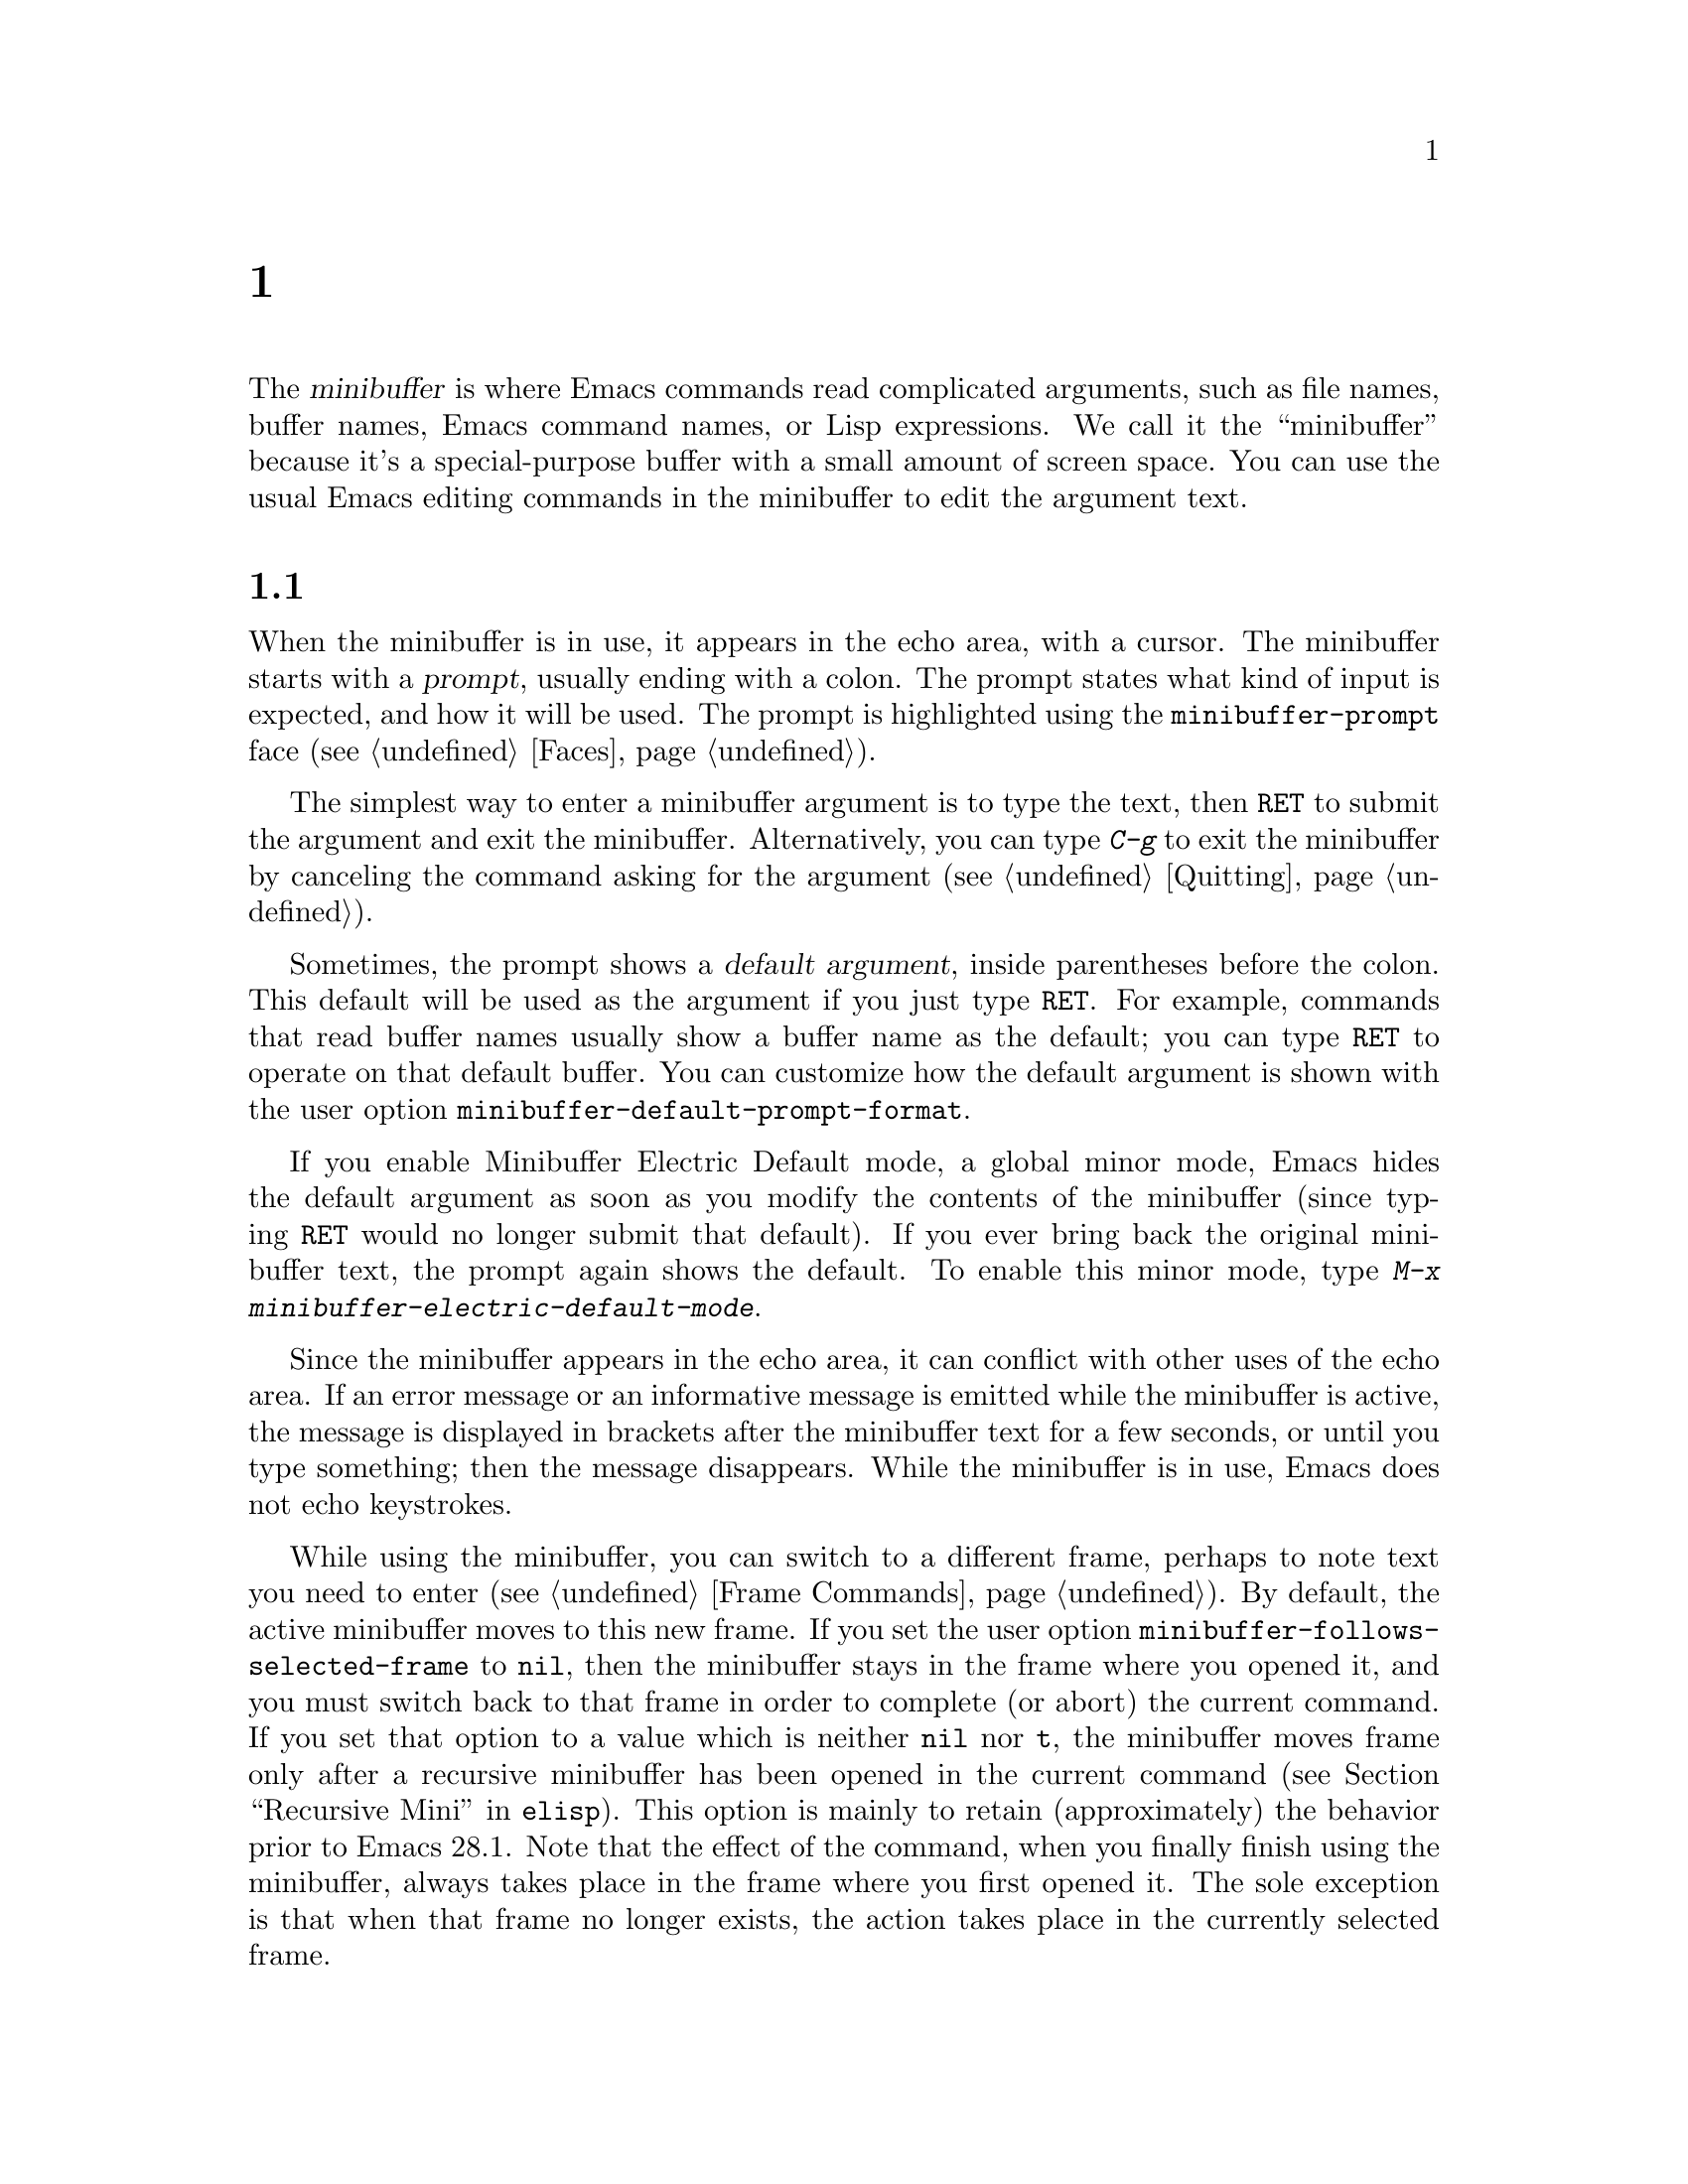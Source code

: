 @c ===========================================================================
@c
@c This file was generated with po4a. Translate the source file.
@c
@c ===========================================================================
@c -*- coding: utf-8 -*-
@c This is part of the Emacs manual.
@c Copyright (C) 1985--1987, 1993--1995, 1997, 2000--2024 Free Software
@c Foundation, Inc.
@c See file emacs-ja.texi for copying conditions.
@node Minibuffer
@chapter ミニバッファー
@cindex minibuffer

  The @dfn{minibuffer} is where Emacs commands read complicated arguments,
such as file names, buffer names, Emacs command names, or Lisp expressions.
We call it the ``minibuffer'' because it's a special-purpose buffer with a
small amount of screen space.  You can use the usual Emacs editing commands
in the minibuffer to edit the argument text.

@menu
* Basic Minibuffer::         Basic usage of the minibuffer.
* Minibuffer File::          Entering file names with the minibuffer.
* Minibuffer Edit::          How to edit in the minibuffer.
* Completion::               An abbreviation facility for minibuffer input.
* Minibuffer History::       Reusing recent minibuffer arguments.
* Repetition::               Re-executing commands that used the minibuffer.
* Passwords::                Entering passwords in the echo area.
* Yes or No Prompts::        Replying yes or no in the echo area.
@end menu

@node Basic Minibuffer
@section ミニバッファーを使う

@cindex prompt
  When the minibuffer is in use, it appears in the echo area, with a cursor.
The minibuffer starts with a @dfn{prompt}, usually ending with a colon.  The
prompt states what kind of input is expected, and how it will be used.  The
prompt is highlighted using the @code{minibuffer-prompt} face
(@pxref{Faces}).

  The simplest way to enter a minibuffer argument is to type the text, then
@key{RET} to submit the argument and exit the minibuffer.  Alternatively,
you can type @kbd{C-g} to exit the minibuffer by canceling the command
asking for the argument (@pxref{Quitting}).

@cindex default argument
@vindex minibuffer-default-prompt-format
  Sometimes, the prompt shows a @dfn{default argument}, inside parentheses
before the colon.  This default will be used as the argument if you just
type @key{RET}.  For example, commands that read buffer names usually show a
buffer name as the default; you can type @key{RET} to operate on that
default buffer.  You can customize how the default argument is shown with
the user option @code{minibuffer-default-prompt-format}.

@cindex Minibuffer Electric Default mode
@cindex mode, Minibuffer Electric Default
@findex minibuffer-electric-default-mode
@vindex minibuffer-eldef-shorten-default
  If you enable Minibuffer Electric Default mode, a global minor mode, Emacs
hides the default argument as soon as you modify the contents of the
minibuffer (since typing @key{RET} would no longer submit that default).  If
you ever bring back the original minibuffer text, the prompt again shows the
default.  To enable this minor mode, type @kbd{M-x
minibuffer-electric-default-mode}.

  Since the minibuffer appears in the echo area, it can conflict with other
uses of the echo area.  If an error message or an informative message is
emitted while the minibuffer is active, the message is displayed in brackets
after the minibuffer text for a few seconds, or until you type something;
then the message disappears.  While the minibuffer is in use, Emacs does not
echo keystrokes.

@vindex minibuffer-follows-selected-frame
  While using the minibuffer, you can switch to a different frame, perhaps to
note text you need to enter (@pxref{Frame Commands}).  By default, the
active minibuffer moves to this new frame.  If you set the user option
@code{minibuffer-follows-selected-frame} to @code{nil}, then the minibuffer
stays in the frame where you opened it, and you must switch back to that
frame in order to complete (or abort) the current command.  If you set that
option to a value which is neither @code{nil} nor @code{t}, the minibuffer
moves frame only after a recursive minibuffer has been opened in the current
command (@pxref{Recursive Mini,,, elisp}).  This option is mainly to retain
(approximately) the behavior prior to Emacs 28.1.  Note that the effect of
the command, when you finally finish using the minibuffer, always takes
place in the frame where you first opened it.  The sole exception is that
when that frame no longer exists, the action takes place in the currently
selected frame.

@node Minibuffer File
@section ミニバッファーでのファイル名

@cindex default directory
  Commands such as @kbd{C-x C-f} (@code{find-file}) use the minibuffer to read
a file name argument (@pxref{Basic Files}).  When the minibuffer is used to
read a file name, it typically starts out with some initial text ending in a
slash.  This is the @dfn{default directory}.  For example, it may start out
like this:

@example
Find file: /u2/emacs/src/
@end example

@noindent
Here, @samp{Find file:@: } is the prompt and @samp{/u2/emacs/src/} is the
default directory.  If you now type @kbd{buffer.c} as input, that specifies
the file @file{/u2/emacs/src/buffer.c}.  @xref{File Names}, for information
about the default directory.

  Alternative defaults for the file name you may want are available by typing
@kbd{M-n}, see @ref{Minibuffer History}.

  You can specify a file in the parent directory with @file{..}:
@file{/a/b/../foo.el} is equivalent to @file{/a/foo.el}.  Alternatively, you
can use @kbd{M-@key{DEL}} to kill directory names backwards (@pxref{Words}).

  To specify a file in a completely different directory, you can kill the
entire default with @kbd{C-a C-k} (@pxref{Minibuffer Edit}).  Alternatively,
you can ignore the default, and enter an absolute file name starting with a
slash or a tilde after the default directory.  For example, you can specify
@file{/etc/termcap} as follows:

@example
Find file: /u2/emacs/src//etc/termcap
@end example

@noindent
@cindex // in file name
@cindex double slash in file name
@cindex slashes repeated in file name
@findex file-name-shadow-mode
A double slash causes Emacs to ignore everything before the second slash in
the pair.  In the example above, @file{/u2/emacs/src/} is ignored, so the
argument you supplied is @file{/etc/termcap}.  The ignored part of the file
name is dimmed if the terminal allows it.  (To disable this dimming, turn
off File Name Shadow mode with the command @w{@kbd{M-x
file-name-shadow-mode}}.)

  When completing remote file names (@pxref{Remote Files}), a double slash
behaves slightly differently: it causes Emacs to ignore only the file-name
part, leaving the rest (method, host and username, etc.)  intact.  Typing
three slashes in a row ignores everything in remote file names.  @xref{File
name completion,,, tramp, The Tramp Manual}.

@cindex home directory shorthand
  Emacs interprets @file{~/} as your home directory.  Thus,
@file{~/foo/bar.txt} specifies a file named @file{bar.txt}, inside a
directory named @file{foo}, which is in turn located in your home
directory.  In addition, @file{~@var{user-id}/} means the home directory of
a user whose login name is @var{user-id}.  Any leading directory name in
front of the @file{~} is ignored: thus, @file{/u2/emacs/~/foo/bar.txt} is
equivalent to @file{~/foo/bar.txt}.

  On MS-Windows and MS-DOS systems, where a user doesn't always have a home
directory, Emacs uses several alternatives.  For MS-Windows, see
@ref{Windows HOME}; for MS-DOS, see
@ifnottex
@ref{MS-DOS File Names}.
@end ifnottex
@iftex
@ref{MS-DOS File Names, HOME on MS-DOS,, emacs, the digital version of the
Emacs Manual}.
@end iftex
On these systems, the @file{~@var{user-id}/} construct is supported only for
the current user, i.e., only if @var{user-id} is the current user's login
name.

@vindex insert-default-directory
  To prevent Emacs from inserting the default directory when reading file
names, change the variable @code{insert-default-directory} to @code{nil}.
In that case, the minibuffer starts out empty.  Nonetheless, relative file
name arguments are still interpreted based on the same default directory.

  You can also enter remote file names in the minibuffer.  @xref{Remote
Files}.

@node Minibuffer Edit
@section ミニバッファーでの編集

  The minibuffer is an Emacs buffer, albeit a peculiar one, and the usual
Emacs commands are available for editing the argument text.  (The prompt,
however, is @dfn{read-only}, and cannot be changed.)

  Since @key{RET} in the minibuffer submits the argument, you can't use it to
insert a newline.  You can do that with @kbd{C-q C-j}, which inserts a
@kbd{C-j} control character, which is formally equivalent to a newline
character (@pxref{Inserting Text}).  Alternatively, you can use the
@kbd{C-o} (@code{open-line}) command (@pxref{Blank Lines}).

  Inside a minibuffer, the keys @key{TAB}, @key{SPC}, and @kbd{?} are often
bound to @dfn{completion commands}, which allow you to easily fill in the
desired text without typing all of it.  @xref{Completion}.  As with
@key{RET}, you can use @kbd{C-q} to insert a @key{TAB}, @key{SPC}, or
@samp{?} character.  If you want to make @key{SPC} and @key{?} insert
normally instead of starting completion, you can put the following in your
init file:

@lisp
(keymap-unset minibuffer-local-completion-map "SPC")
(keymap-unset minibuffer-local-completion-map "?")
@end lisp

  For convenience, @kbd{C-a} (@code{move-beginning-of-line}) in a minibuffer
moves point to the beginning of the argument text, not the beginning of the
prompt.  For example, this allows you to erase the entire argument with
@kbd{C-a C-k}.

@cindex height of minibuffer
@cindex size of minibuffer
@cindex growing minibuffer
@cindex resizing minibuffer
  When the minibuffer is active, the echo area is treated much like an
ordinary Emacs window.  For instance, you can switch to another window (with
@kbd{C-x o}), edit text there, then return to the minibuffer window to
finish the argument.  You can even kill text in another window, return to
the minibuffer window, and yank the text into the argument.  There are some
restrictions on the minibuffer window, however: for instance, you cannot
split it.  @xref{Windows}.

@vindex resize-mini-windows
  Normally, the minibuffer window occupies a single screen line.  However, if
you add two or more lines' worth of text into the minibuffer, it expands
automatically to accommodate the text.  The variable
@code{resize-mini-windows} controls the resizing of the minibuffer.  The
default value is @code{grow-only}, which means the behavior we have just
described.  If the value is @code{t}, the minibuffer window will also shrink
automatically if you remove some lines of text from the minibuffer, down to
a minimum of one screen line.  If the value is @code{nil}, the minibuffer
window never changes size automatically, but you can use the usual
window-resizing commands on it (@pxref{Windows}).

@vindex max-mini-window-height
  The variable @code{max-mini-window-height} controls the maximum height for
resizing the minibuffer window.  A floating-point number specifies a
fraction of the frame's height; an integer specifies the maximum number of
lines; @code{nil} means do not resize the minibuffer window automatically.
The default value is 0.25.

  The @kbd{C-M-v} command in the minibuffer scrolls the help text from
commands that display help text of any sort in another window.  You can also
scroll the help text with @kbd{M-@key{PageUp}} and @kbd{M-@key{PageDown}}
(or, equivalently, @kbd{M-@key{prior}} and @kbd{M-@key{next}}).  This is
especially useful with long lists of possible completions.  @xref{Other
Window}.

@vindex enable-recursive-minibuffers
@findex minibuffer-depth-indicate-mode
  Emacs normally disallows most commands that use the minibuffer while the
minibuffer is active.  To allow such commands in the minibuffer, set the
variable @code{enable-recursive-minibuffers} to @code{t}.  You might need
also to enable @code{minibuffer-depth-indicate-mode} to show the current
recursion depth in the minibuffer prompt on recursive use of the minibuffer.

  When active, the minibuffer is usually in @code{minibuffer-mode}.  This is
an internal Emacs mode without any special features.

@findex minibuffer-inactive-mode
  When not active, the minibuffer is in @code{minibuffer-inactive-mode}, and
clicking @kbd{mouse-1} there shows the @file{*Messages*} buffer.  If you use
a dedicated frame for minibuffers, Emacs also recognizes certain keys there,
for example, @kbd{n} to make a new frame.

@node Completion
@section 補完
@c This node is referenced in the tutorial.  When renaming or deleting
@c it, the tutorial needs to be adjusted.
@cindex completion

  You can often use a feature called @dfn{completion} to help enter
arguments.  This means that after you type part of the argument, Emacs can
fill in the rest, or some of it, based on what was typed so far.

@cindex completion alternative
  When completion is available, certain keys (usually @key{TAB}, @key{RET},
and @key{SPC}) are rebound in the minibuffer to special completion commands
(@pxref{Completion Commands}).  These commands attempt to complete the text
in the minibuffer, based on a set of @dfn{completion alternatives} provided
by the command that requested the argument.  You can usually type @kbd{?} to
see a list of completion alternatives.

  Although completion is usually done in the minibuffer, the feature is
sometimes available in ordinary buffers too.  @xref{Symbol Completion}.

@menu
* Completion Example::       Examples of using completion.
* Completion Commands::      A list of completion commands.
* Completion Exit::          Completion and minibuffer text submission.
* Completion Styles::        How completion matches are chosen.
* Completion Options::       Options for completion.
@end menu

@node Completion Example
@subsection 補完の例

@kindex TAB @r{(completion example)}
  A simple example may help here.  @kbd{M-x} uses the minibuffer to read the
name of a command, so completion works by matching the minibuffer text
against the names of existing Emacs commands.  Suppose you wish to run the
command @code{auto-fill-mode}.  You can do that by typing @kbd{M-x
auto-fill-mode @key{RET}}, but it is easier to use completion.

  If you type @kbd{M-x a u @key{TAB}}, the @key{TAB} looks for completion
alternatives (in this case, command names) that start with @samp{au}.  There
are several, including @code{auto-fill-mode} and @code{autoconf-mode}, but
they all begin with @code{auto}, so the @samp{au} in the minibuffer
completes to @samp{auto}.  (More commands may be defined in your Emacs
session.  For example, if a command called @code{authorize-me} was defined,
Emacs could only complete as far as @samp{aut}.)

  If you type @kbd{@key{TAB}} again immediately, it cannot determine the next
character; it could be @samp{-}, @samp{a}, or @samp{c}.  So it does not add
any characters; instead, @key{TAB} displays a list of all possible
completions in another window.

  Next, type @kbd{-f}.  The minibuffer now contains @samp{auto-f}, and the
only command name that starts with this is @code{auto-fill-mode}.  If you
now type @kbd{@key{TAB}}, completion fills in the rest of the argument
@samp{auto-fill-mode} into the minibuffer.

  Hence, typing just @kbd{a u @key{TAB} - f @key{TAB}} allows you to enter
@samp{auto-fill-mode}.

  @key{TAB} also works while point is not at the end of the minibuffer.  In
that case, it will fill in text both at point and at the end of the
minibuffer.  If you type @kbd{M-x autocm}, then press @kbd{C-b} to move
point before the @samp{m}, you can type @kbd{@key{TAB}} to insert the text
@samp{onf-} at point and @samp{ode} at the end of the minibuffer, so that
the minibuffer contains @samp{autoconf-mode}.

@node Completion Commands
@subsection 補完コマンド

  Here is a list of the completion commands defined in the minibuffer when
completion is allowed.

@table @kbd
@item @key{TAB}
Complete the text in the minibuffer as much as possible; if unable to
complete, display a list of possible completions
(@code{minibuffer-complete}).
@item @key{SPC}
Complete up to one word from the minibuffer text before point
(@code{minibuffer-complete-word}).  This command is not available for
arguments that often include spaces, such as file names.
@item @key{RET}
Submit the text in the minibuffer as the argument, possibly completing first
(@code{minibuffer-complete-and-exit}).  @xref{Completion Exit}.
@item ?
Display a list of completions and a few useful key bindings
(@code{minibuffer-completion-help}).
@end table

@kindex TAB @r{(completion)}
@findex minibuffer-complete
  @key{TAB} (@code{minibuffer-complete}) is the most fundamental completion
command.  It searches for all possible completions that match the existing
minibuffer text, and attempts to complete as much as it can.
@xref{Completion Styles}, for how completion alternatives are chosen.

@kindex SPC @r{(completion)}
@findex minibuffer-complete-word
  @key{SPC} (@code{minibuffer-complete-word}) completes like @key{TAB}, but
only up to the next hyphen or space.  If you have @samp{auto-f} in the
minibuffer and type @key{SPC}, it finds that the completion is
@samp{auto-fill-mode}, but it only inserts @samp{ill-}, giving
@samp{auto-fill-}.  Another @key{SPC} at this point completes all the way to
@samp{auto-fill-mode}.

@kindex ? @r{(completion)}
@cindex completion list
  If @key{TAB} or @key{SPC} is unable to complete, it displays in another
window a list of matching completion alternatives (if there are any) and a
few useful commands to select a completion candidate.  You can display the
same completion list and help with @kbd{?}
(@code{minibuffer-completion-help}).  The following commands can be used
with the completion list:

@table @kbd
@vindex minibuffer-completion-auto-choose
@kindex M-DOWN
@kindex M-UP
@kindex M-RET
@findex minibuffer-next-completion
@findex minibuffer-previous-completion
@findex minibuffer-choose-completion
@item M-@key{DOWN}
@itemx M-@key{UP}
While in the minibuffer or in the completion list buffer, @kbd{M-@key{DOWN}}
(@code{minibuffer-next-completion} and @kbd{M-@key{UP}}
(@code{minibuffer-previous-completion}) navigate through the completions and
displayed in the completions buffer.  When
@code{minibuffer-completion-auto-choose} is non-@code{nil} (which is the
default), using these commands also inserts the current completion candidate
into the minibuffer.  If @code{minibuffer-completion-auto-choose} is
@code{nil}, you can use the @kbd{M-@key{RET}} command
(@code{minibuffer-choose-completion}) to insert the completion candidates
into the minibuffer.  By default, that exits the minibuffer, but with a
prefix argument, @kbd{C-u M-@key{RET}} inserts the currently active
candidate without exiting the minibuffer.

@findex switch-to-completions
@item M-v
@itemx @key{PageUp}
@itemx @key{prior}
Typing @kbd{M-v}, while in the minibuffer, selects the window showing the
completion list (@code{switch-to-completions}).  This paves the way for
using the commands below.  @key{PageUp}, @key{prior} and @kbd{M-g M-c} do
the same.  You can also select the window in other ways (@pxref{Windows}).

@findex choose-completion
@item @key{RET}
@itemx mouse-1
@itemx mouse-2
While in the completion list buffer, this chooses the completion at point
(@code{choose-completion}).  With a prefix argument, @kbd{C-u @key{RET}}
inserts the completion at point into the minibuffer, but doesn't exit the
minibuffer---thus, you can change your mind and choose another candidate.

@findex next-completion
@item @key{TAB}
@item @key{RIGHT}
@item @key{n}
While in the completion list buffer, these keys move point to the following
completion alternative (@code{next-completion}).

@findex previous-completion
@item @key{S-TAB}
@item @key{LEFT}
@item @key{p}
While in the completion list buffer, these keys move point to the previous
completion alternative (@code{previous-completion}).

@findex quit-window
@item @kbd{q}
While in the completion list buffer, this quits the window showing it and
selects the window showing the minibuffer (@code{quit-window}).

@findex kill-current-buffer
@item @kbd{z}
While in the completion list buffer, kill it and delete the window showing
it (@code{kill-current-buffer}).
@end table

@vindex minibuffer-visible-completions
  If the variable @code{minibuffer-visible-completions} is customized to a
non-@code{nil} value, it changes the commands bound to the arrow keys:
instead of moving in the minibuffer, they move between completion
candidates, like meta-arrow keys do by default.  Similarly, @kbd{@key{RET}}
selects the current candidate, like @kbd{M-@key{RET}} does normally.
@code{C-g} hides the completion window, but leaves the minibuffer active, so
you can continue typing at the prompt.

@node Completion Exit
@subsection 補完の終了

@kindex RET @r{(completion in minibuffer)}
@findex minibuffer-complete-and-exit
  When a command reads an argument using the minibuffer with completion, it
also controls what happens when you type @key{RET}
(@code{minibuffer-complete-and-exit}) to submit the argument.  There are
four types of behavior:

@itemize @bullet
@item
@dfn{Strict completion} accepts only exact completion matches.  Typing
@key{RET} exits the minibuffer only if the minibuffer text is an exact
match, or completes to one.  Otherwise, Emacs refuses to exit the
minibuffer; instead it tries to complete, and if no completion can be done
it momentarily displays @samp{[No match]} after the minibuffer text.  (You
can still leave the minibuffer by typing @kbd{C-g} to cancel the command.)

An example of a command that uses this behavior is @kbd{M-x}, since it is
meaningless for it to accept a non-existent command name.

@item
@dfn{Cautious completion} is like strict completion, except @key{RET} exits
only if the text is already an exact match.  If the text completes to an
exact match, @key{RET} performs that completion but does not exit yet; you
must type a second @key{RET} to exit.

Cautious completion is used for reading file names for files that must
already exist, for example.

@item
@dfn{Permissive completion} allows any input; the completion candidates are
just suggestions.  Typing @key{RET} does not complete, it just submits the
argument as you have entered it.

@cindex minibuffer confirmation
@cindex confirming in the minibuffer
@item
@dfn{Permissive completion with confirmation} is like permissive completion,
with an exception: if you typed @key{TAB} and this completed the text up to
some intermediate state (i.e., one that is not yet an exact completion
match), typing @key{RET} right afterward does not submit the argument.
Instead, Emacs asks for confirmation by momentarily displaying
@samp{[Confirm]} after the text; type @key{RET} again to confirm and submit
the text.  This catches a common mistake, in which one types @key{RET}
before realizing that @key{TAB} did not complete as far as desired.

@vindex confirm-nonexistent-file-or-buffer
You can tweak the confirmation behavior by customizing the variable
@code{confirm-nonexistent-file-or-buffer}.  The default value,
@code{after-completion}, gives the behavior we have just described.  If you
change it to @code{nil}, Emacs does not ask for confirmation, falling back
on permissive completion.  If you change it to any other non-@code{nil}
value, Emacs asks for confirmation whether or not the preceding command was
@key{TAB}.

This behavior is used by most commands that read file names, like @kbd{C-x
C-f}, and commands that read buffer names, like @kbd{C-x b}.
@end itemize

@node Completion Styles
@subsection 補完候補が選択される方法
@cindex completion style

  Completion commands work by narrowing a large list of possible completion
alternatives to a smaller subset that matches what you have typed in the
minibuffer.  In @ref{Completion Example}, we gave a simple example of such
matching.  The procedure of determining what constitutes a match is quite
intricate.  Emacs attempts to offer plausible completions under most
circumstances.

  Emacs performs completion using one or more @dfn{completion styles}---sets
of criteria for matching minibuffer text to completion alternatives.  During
completion, Emacs tries each completion style in turn.  If a style yields
one or more matches, that is used as the list of completion alternatives.
If a style produces no matches, Emacs falls back on the next style.

@vindex completion-styles
  The list variable @code{completion-styles} specifies the completion styles
to use.  Each list element is the name of a completion style (a Lisp
symbol).  The available style symbols are stored in the variable
@code{completion-styles-alist} (@pxref{Completion Variables,,, elisp, The
Emacs Lisp Reference Manual}).  The default completion styles are (in
order):

@table @code
@item basic
@cindex @code{basic}, completion style
A matching completion alternative must have the same beginning as the text
in the minibuffer before point.  Furthermore, if there is any text in the
minibuffer after point, the rest of the completion alternative must contain
that text as a substring.

@cindex partial completion
@cindex @code{partial-completion}, completion style
@item partial-completion
This aggressive completion style divides the minibuffer text into words
separated by hyphens or spaces, and completes each word separately.  (For
example, when completing command names, @samp{em-l-m} completes to
@samp{emacs-lisp-mode}.)

Furthermore, a @samp{*} in the minibuffer text is treated as a
@dfn{wildcard}---it matches any string of characters at the corresponding
position in the completion alternative.

@item emacs22
@cindex @code{emacs22}, completion style
This completion style is similar to @code{basic}, except that it ignores the
text in the minibuffer after point.  It is so-named because it corresponds
to the completion behavior in Emacs 22.
@end table

@noindent
The following additional completion styles are also defined, and you can add
them to @code{completion-styles} if you wish (@pxref{Customization}):

@table @code
@item substring
@cindex @code{substring}, completion style
A matching completion alternative must contain the text in the minibuffer
before point, and the text in the minibuffer after point, as substrings (in
that same order).

Thus, if the text in the minibuffer is @samp{foobar}, with point between
@samp{foo} and @samp{bar}, that matches @samp{@var{a}foo@var{b}bar@var{c}},
where @var{a}, @var{b}, and @var{c} can be any string including the empty
string.

@item flex
@cindex @code{flex}, completion style
This aggressive completion style, also known as @code{flx} or @code{fuzzy}
or @code{scatter} completion, attempts to complete using in-order
substrings.  For example, it can consider @samp{foo} to match @samp{frodo}
or @samp{fbarbazoo}.

@item initials
@cindex @code{initials}, completion style
This very aggressive completion style attempts to complete acronyms and
initialisms.  For example, when completing command names, it matches
@samp{lch} to @samp{list-command-history}.
@end table

@noindent
There is also a very simple completion style called @code{emacs21}.  In this
style, if the text in the minibuffer is @samp{foobar}, only matches starting
with @samp{foobar} are considered.

@vindex completion-category-overrides
You can use different completion styles in different situations, by setting
the variable @code{completion-category-overrides}.  For example, the default
setting says to use only @code{basic} and @code{substring} completion for
buffer names.


@node Completion Options
@subsection 補完オプション

@cindex case-sensitivity and completion
@cindex case in completion
  Case is significant when completing case-sensitive arguments, such as
command names.  For example, when completing command names, @samp{AU} does
not complete to @samp{auto-fill-mode}.  Case differences are ignored when
completing arguments in which case does not matter.

@vindex read-file-name-completion-ignore-case
@vindex read-buffer-completion-ignore-case
  When completing file names, case differences are ignored if the variable
@code{read-file-name-completion-ignore-case} is non-@code{nil}.  The default
value is @code{nil} on systems that have case-sensitive file-names, such as
GNU/Linux; it is non-@code{nil} on systems that have case-insensitive
file-names, such as Microsoft Windows.  When completing buffer names, case
differences are ignored if the variable
@code{read-buffer-completion-ignore-case} is non-@code{nil}; the default is
@code{nil}.

@vindex completion-ignored-extensions
@cindex ignored file names, in completion
  When completing file names, Emacs usually omits certain alternatives that
are considered unlikely to be chosen, as determined by the list variable
@code{completion-ignored-extensions}.  Each element in the list should be a
string; any file name ending in such a string is ignored as a completion
alternative.  Any element ending in a slash (@file{/}) represents a
subdirectory name.  The standard value of
@code{completion-ignored-extensions} has several elements including
@code{".o"}, @code{".elc"}, and @code{"~"}.  For example, if a directory
contains @samp{foo.c} and @samp{foo.elc}, @samp{foo} completes to
@samp{foo.c}.  However, if @emph{all} possible completions end in
otherwise-ignored strings, they are not ignored: in the previous example,
@samp{foo.e} completes to @samp{foo.elc}.  Emacs disregards
@code{completion-ignored-extensions} when showing completion alternatives in
the completion list.

  Shell completion is an extended version of filename completion, @pxref{Shell
Options}.

@vindex completion-auto-help
  If @code{completion-auto-help} is set to @code{nil}, the completion commands
never display the completion list buffer; you must type @kbd{?} to display
the list.  If the value is @code{lazy}, Emacs only shows the completion list
buffer on the second attempt to complete.  In other words, if there is
nothing to complete, the first @key{TAB} echoes @samp{Next char not unique};
the second @key{TAB} shows the completion list buffer.  If the value is
@code{always}, the completion list buffer is always shown when completion is
attempted.

The display of the completion list buffer after it is shown for the first
time is also controlled by @code{completion-auto-help}.  If the value is
@code{t} or @code{lazy}, the window showing the completions pops down when
Emacs is able to complete (and may pop up again if Emacs is again unable to
complete after you type some more text); if the value is @code{always}, the
window pops down only when you exit the completion.  The value
@code{visible} is a hybrid: it behaves like @code{t} when it decides whether
to pop up the window showing the completion list buffer, and like
@code{always} when it decides whether to pop it down.

@vindex completion-auto-select
  Emacs can optionally select the window showing the completions when it shows
that window.  To enable this behavior, customize the user option
@code{completion-auto-select} to @code{t}, which changes the behavior of
@key{TAB} when Emacs pops up the completions: pressing @kbd{@key{TAB}} will
switch to the completion list buffer, and you can then move to a candidate
by cursor motion commands and select it with @kbd{@key{RET}}.  If the value
of @code{completion-auto-select} is @code{second-tab}, then the first
@kbd{@key{TAB}} will pop up the completions list buffer, and the second one
will switch to it.

@findex previous-line-completion
@findex next-line-completion
@vindex completion-auto-wrap
  When the window showing the completions is selected, either because you
customized @code{completion-auto-select} or because you switched to it by
typing @kbd{C-x o}, the @kbd{@key{UP}} and @kbd{@key{DOWN}} arrow keys
(@code{previous-line-completion} and @code{next-line-completion},
respectively) move by lines between completion candidates; with a prefix
numeric argument, they move that many lines.  If @code{completion-auto-wrap}
is non-@code{nil}, these commands will wrap at bottom and top of the
candidate list.

@vindex completion-cycle-threshold
  If @code{completion-cycle-threshold} is non-@code{nil}, completion commands
can cycle through completion alternatives.  Normally, if there is more than
one completion alternative for the text in the minibuffer, a completion
command completes up to the longest common substring.  If you change
@code{completion-cycle-threshold} to @code{t}, the completion command
instead completes to the first of those completion alternatives; each
subsequent invocation of the completion command replaces that with the next
completion alternative, in a cyclic manner.  If you give
@code{completion-cycle-threshold} a numeric value @var{n}, completion
commands switch to this cycling behavior only when there are @var{n} or
fewer alternatives.

@vindex completions-format
  When displaying completions, Emacs will normally pop up a new buffer to
display the completions.  The completions will by default be sorted
horizontally, using as many columns as will fit in the window-width, but
this can be changed by customizing the @code{completions-format} user
option.  If its value is @code{vertical}, Emacs will sort the completions
vertically instead, and if it's @code{one-column}, Emacs will use just one
column.

@vindex completions-sort
  The @code{completions-sort} user option controls the order in which the
completions are sorted in the @samp{*Completions*} buffer.  The default is
@code{alphabetical}, which sorts in alphabetical order.  The value
@code{nil} disables sorting; the value @code{historical} sorts
alphabetically first, and then rearranges according to the order of the
candidates in the minibuffer history.  The value can also be a function,
which will be called with the list of completions, and should return the
list in the desired order.

@vindex completions-max-height
  When @code{completions-max-height} is non-@code{nil}, it limits the size of
the completions window.  It is specified in lines and include mode, header
line and a bottom divider, if any.  For a more complex control of the
Completion window display properties, you can use
@code{display-buffer-alist} (@pxref{Buffer Display Action Alists,,Action
Alists for Buffer Display, elisp, The Emacs Lisp Reference Manual}).

@vindex completions-header-format
The variable @code{completions-header-format} is a format spec string to
control the informative line shown before the completions list of
candidates.  If it contains a @samp{%s} construct, that get replaced by the
number of completions shown in the completion list buffer.  To suppress the
display of the heading line, customize this variable to @code{nil}.  The
string that is the value of this variable can have text properties to change
the visual appearance of the heading line; some useful properties
@code{face} or @code{cursor-intangible} (@pxref{Special
Properties,,Properties with Special Meanings, elisp, The Emacs Lisp
Reference Manual}).

@vindex completions-highlight-face
When @code{completions-highlight-face} names a face, the current completion
candidate, the one that will be selected by typing @kbd{@key{RET}} or
clicking the mouse, will be highlighted using that face.  The default value
of this variable is @code{completions-highlight}; the value is @code{nil}
disables this highlighting.  This feature uses the special text property
@code{cursor-face}.

@node Minibuffer History
@section ミニバッファーヒストリー
@cindex minibuffer history
@cindex history of minibuffer input
@cindex completion, walking through candidates

  Everything you type in the minibuffer is saved in a @dfn{minibuffer history
list} so you can easily use it again later.  This includes completion
candidates (such as file names, buffer names, command names, etc.@:) and any
other kind of minibuffer input.  You can use the following commands to
quickly fetch an earlier or alternative response into the minibuffer:

@table @kbd
@item M-p
Move to the previous item in the minibuffer history, an earlier argument
(@code{previous-history-element}).
@item M-n
Move to the next item in the minibuffer history
(@code{next-history-element}).
@item @key{UP}
@itemx @key{DOWN}
Like @kbd{M-p} and @kbd{M-n}, but move to the previous or next line of a
multi-line item before going to the previous history item
(@code{previous-line-or-history-element} and
@code{next-line-or-history-element}) .
@item M-r @var{regexp} @key{RET}
Move to an earlier item in the minibuffer history that matches @var{regexp}
(@code{previous-matching-history-element}).
@item M-s @var{regexp} @key{RET}
Move to a later item in the minibuffer history that matches @var{regexp}
(@code{next-matching-history-element}).
@end table

@kindex M-p @r{(minibuffer history)}
@kindex M-n @r{(minibuffer history)}
@findex next-history-element
@findex previous-history-element
  While in the minibuffer, @kbd{M-p} (@code{previous-history-element})  moves
through the minibuffer history list, one item at a time.  Each @kbd{M-p}
fetches an earlier item from the history list into the minibuffer, replacing
its existing contents.  Typing @kbd{M-n} (@code{next-history-element}) moves
through the minibuffer history list in the opposite direction, fetching
later entries into the minibuffer.

  If you type @kbd{M-n} in the minibuffer when there are no later entries in
the minibuffer history (e.g., if you haven't previously typed @kbd{M-p}),
Emacs tries fetching from a list of default arguments: values that you are
likely to enter.  You can think of this as moving through the ``future
history''.

@cindex future history for file names
@cindex minibuffer defaults for file names
@vindex file-name-at-point-functions
  The ``future history'' for file names includes several possible alternatives
you may find useful, such as the file name or the URL at point in the
current buffer.  The defaults put into the ``future history'' in this case
are controlled by the functions mentioned in the value of the option
@code{file-name-at-point-functions}.  By default, its value invokes the
@code{ffap} package (@pxref{FFAP}), which tries to guess the default file or
URL from the text around point.  To disable this guessing, customize the
option to a @code{nil} value, then the ``future history'' of file names will
include only the file, if any, visited by the current buffer, and the
default directory.

@findex previous-line-or-history-element
@findex next-line-or-history-element
@kindex UP @r{(minibuffer history)}
@kindex DOWN @r{(minibuffer history)}
  The arrow keys @kbd{@key{UP}} and @kbd{@key{DOWN}} work like @kbd{M-p} and
@kbd{M-n}, but if the current history item is longer than a single line,
they allow you to move to the previous or next line of the current history
item before going to the previous or next history item.

  If you edit the text inserted by the @kbd{M-p} or @kbd{M-n} minibuffer
history commands, this does not change its entry in the history list.
However, the edited argument does go at the end of the history list when you
submit it.

@findex previous-matching-history-element
@findex next-matching-history-element
@kindex M-r @r{(minibuffer history)}
@kindex M-s @r{(minibuffer history)}
  You can use @kbd{M-r} (@code{previous-matching-history-element}) to search
through older elements in the history list, and @kbd{M-s}
(@code{next-matching-history-element}) to search through newer entries.
Each of these commands asks for a @dfn{regular expression} as an argument,
and fetches the first matching entry into the minibuffer.  @xref{Regexps},
for an explanation of regular expressions.  A numeric prefix argument
@var{n} means to fetch the @var{n}th matching entry.  These commands are
unusual, in that they use the minibuffer to read the regular expression
argument, even though they are invoked from the minibuffer.  An upper-case
letter in the regular expression makes the search case-sensitive (@pxref{Lax
Search}).

  You can also search through the history using an incremental search.
@xref{Isearch Minibuffer}.

  Emacs keeps separate history lists for several different kinds of
arguments.  For example, there is a list for file names, used by all the
commands that read file names.  Other history lists include buffer names,
command names (used by @kbd{M-x}), and command arguments (used by commands
like @code{query-replace}).

@vindex history-length
  The variable @code{history-length} specifies the maximum length of a
minibuffer history list; adding a new element deletes the oldest element if
the list gets too long.  If the value is @code{t}, there is no maximum
length.

@vindex history-delete-duplicates
  The variable @code{history-delete-duplicates} specifies whether to delete
duplicates in history.  If it is non-@code{nil}, adding a new element
deletes from the list all other elements that are equal to it.  The default
is @code{nil}.

@node Repetition
@section ミニバッファーでのコマンドの繰り返し
@cindex command history
@cindex history of commands

  Every command that uses the minibuffer once is recorded on a special history
list, the @dfn{command history}, together with the values of its arguments,
so that you can repeat the entire command.  In particular, every use of
@kbd{M-x} is recorded there, since @kbd{M-x} uses the minibuffer to read the
command name.

@findex list-command-history
@table @kbd
@item C-x @key{ESC} @key{ESC}
Re-execute a recent minibuffer command from the command history
(@code{repeat-complex-command}).
@item M-x list-command-history
Display the entire command history, showing all the commands @kbd{C-x
@key{ESC} @key{ESC}} can repeat, most recent first.
@end table

@kindex C-x ESC ESC
@findex repeat-complex-command
  @kbd{C-x @key{ESC} @key{ESC}} re-executes a recent command that used the
minibuffer.  With no argument, it repeats the last such command.  A numeric
argument specifies which command to repeat; 1 means the last one, 2 the
previous, and so on.

  @kbd{C-x @key{ESC} @key{ESC}} works by turning the previous command into a
Lisp expression and then entering a minibuffer initialized with the text for
that expression.  Even if you don't know Lisp, it will probably be obvious
which command is displayed for repetition.  If you type just @key{RET}, that
repeats the command unchanged.  You can also change the command by editing
the Lisp expression before you execute it.  The executed command is added to
the front of the command history unless it is identical to the most recent
item.

  Once inside the minibuffer for @kbd{C-x @key{ESC} @key{ESC}}, you can use
the usual minibuffer history commands (@pxref{Minibuffer History}) to move
through the history list.  After finding the desired previous command, you
can edit its expression as usual and then execute it by typing @key{RET}.

@vindex isearch-resume-in-command-history
  Incremental search does not, strictly speaking, use the minibuffer.
Therefore, although it behaves like a complex command, it normally does not
appear in the history list for @w{@kbd{C-x @key{ESC} @key{ESC}}}.  You can
make incremental search commands appear in the history by setting
@code{isearch-resume-in-command-history} to a non-@code{nil} value.
@xref{Incremental Search}.

@vindex command-history
  The list of previous minibuffer-using commands is stored as a Lisp list in
the variable @code{command-history}.  Each element is a Lisp expression that
describes one command and its arguments.  Lisp programs can re-execute a
command by calling @code{eval} with the @code{command-history} element.

@node Passwords
@section パスワードの入力
@cindex entering passwords

Sometimes, you may need to enter a password into Emacs.  For instance, when
you tell Emacs to visit a file on another machine via a network protocol
such as FTP, you often need to supply a password to gain access to the
machine (@pxref{Remote Files}).

  Entering a password is similar to using a minibuffer.  Emacs displays a
prompt in the echo area (such as @samp{Password: }); after you type the
required password, press @key{RET} to submit it.  To prevent others from
seeing your password, every character you type is displayed as an asterisk
(@samp{*}) instead of its usual form.

  Most of the features and commands associated with the minibuffer
@emph{cannot} be used when entering a password.  There is no history or
completion, and you cannot change windows or perform any other action with
Emacs until you have submitted the password.

  While you are typing the password, you may press @key{DEL} to delete
backwards, removing the last character entered.  @kbd{C-u} deletes
everything you have typed so far.  @kbd{C-g} quits the password prompt
(@pxref{Quitting}).  @kbd{C-y} inserts the current kill into the password
(@pxref{Killing}).  You may type either @key{RET} or @key{ESC} to submit the
password.  Any other self-inserting character key inserts the associated
character into the password, and all other input is ignored.

@node Yes or No Prompts
@section Yes or No プロンプト

  An Emacs command may require you to answer a yes-or-no question during the
course of its execution.  Such queries come in two main varieties.

@cindex y or n prompt
  For the first type of yes-or-no query, the prompt ends with @w{@samp{(y or
n)}}.  You answer the query by typing a single key, either @samp{y} or
@samp{n}, which immediately exits the minibuffer and delivers the response.
For example, if you type @kbd{C-x C-w} (@kbd{write-file}) to save a buffer,
and enter the name of an existing file, Emacs issues a prompt like this:

@smallexample
File ‘foo.el’ exists; overwrite? (y or n)
@end smallexample

@cindex yes or no prompt
@vindex yes-or-no-prompt
  The second type of yes-or-no query is typically employed if giving the wrong
answer would have serious consequences; it thus features a longer prompt
ending with @samp{(yes or no)} (or the value of @code{yes-or-no-prompt} if
you've customized that).  For example, if you invoke @kbd{C-x k}
(@code{kill-buffer}) on a file-visiting buffer with unsaved changes, Emacs
activates the minibuffer with a prompt like this:

@smallexample
Buffer foo.el modified; kill anyway? (yes or no)
@end smallexample

@noindent
To answer, you must type @samp{yes} or @samp{no} into the minibuffer,
followed by @key{RET}.

With both types of yes-or-no query the minibuffer behaves as described in
the previous sections; you can recenter the selected window with @kbd{C-l},
scroll that window (@kbd{C-v} or @kbd{PageDown} scrolls forward, @kbd{M-v}
or @kbd{PageUp} scrolls backward), switch to another window with @kbd{C-x
o}, use the history commands @kbd{M-p} and @kbd{M-n}, etc.  Type @kbd{C-g}
to dismiss the query, and quit the minibuffer and the querying command
(@pxref{Quitting}).
